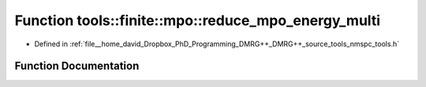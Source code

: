 .. _exhale_function_namespacetools_1_1finite_1_1mpo_1ac74a02012ee4551f25040dee093b9012:

Function tools::finite::mpo::reduce_mpo_energy_multi
====================================================

- Defined in :ref:`file__home_david_Dropbox_PhD_Programming_DMRG++_DMRG++_source_tools_nmspc_tools.h`


Function Documentation
----------------------


.. doxygenfunction:: tools::finite::mpo::reduce_mpo_energy_multi(class_state_finite&)
